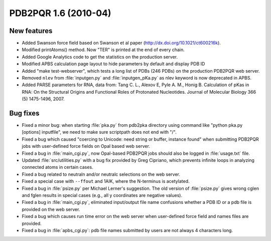 PDB2PQR 1.6 (2010-04)
=====================

------------
New features
------------

* Added Swanson force field based on Swanson et al paper (http://dx.doi.org/10.1021/ct600216k).
* Modified printAtoms() method. Now "TER" is printed at the end of every chain.
* Added Google Analytics code to get the statistics on the production server.
* Modified APBS calculation page layout to hide parameters by default and display PDB ID
* Added "make test-webserver", which tests a long list of PDBs (246 PDBs) on the production PDB2PQR web server.
* Removed ``nlev`` from :file:`inputgen.py` and :file:`inputgen_pKa.py` as nlev keyword is now deprecated in APBS.
* Added PARSE parameters for RNA, data from: Tang C. L., Alexov E, Pyle A. M., Honig B. Calculation of pKas in RNA: On the Structural Origins and Functional Roles of Protonated Nucleotides. Journal of Molecular Biology 366 (5) 1475-1496, 2007.

---------
Bug fixes
---------

* Fixed a minor bug: when starting :file:`pka.py` from pdb2pka directory using command like "python pka.py [options] inputfile", we need to make sure scriptpath does not end with "/".
* Fixed a bug which caused "coercing to Unicode: need string or buffer, instance found" when submitting PDB2PQR jobs with user-defined force fields on Opal based web server. 
* Fixed a bug in :file:`main_cgi.py`, now Opal-based PDB2PQR jobs should also be logged in :file:`usage.txt` file.
* Updated :file:`src/utilities.py` with a bug fix provided by Greg Cipriano, which prevents infinite loops in analyzing connected atoms in certain cases.
* Fixed a bug related to neutraln and/or neutralc selections on the web server.
* Fixed a special case with ``--ffout`` and 1AIK, where the N-terminus is acetylated.
* Fixed a bug in :file:`psize.py` per Michael Lerner's suggestion. The old version of :file:`psize.py` gives wrong cglen and fglen results in special cases (e.g., all y coordinates are negative values).
* Fixed a bug in :file:`main_cgi.py`, eliminated input/output file name confusions whether a PDB ID or a pdb file is provided on the web server.
* Fixed a bug which causes run time error on the web server when user-defined force field and names files are provided.
* Fixed a bug in :file:`apbs_cgi.py`: pdb file names submitted by users are not always 4 characters long.
